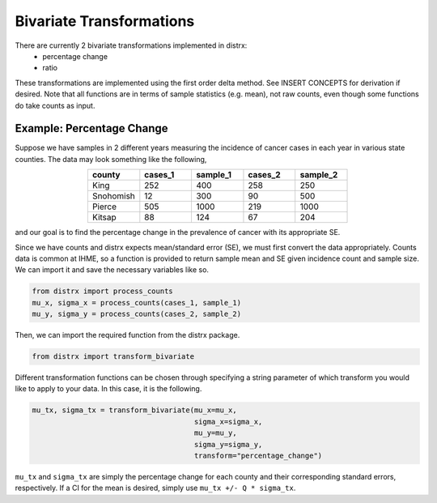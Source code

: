 =========================
Bivariate Transformations
=========================

There are currently 2 bivariate transformations implemented in distrx:
    * percentage change
    * ratio

These transformations are implemented using the first order delta method. See INSERT CONCEPTS for
derivation if desired. Note that all functions are in terms of sample statistics (e.g. mean), not
raw counts, even though some functions do take counts as input.

Example: Percentage Change
--------------------------

Suppose we have samples in 2 different years measuring the incidence of cancer cases in each year
in various state counties. The data may look something like the following,

.. csv-table::
   :header: county, cases_1, sample_1, cases_2, sample_2
   :widths: 10, 10, 10, 10, 10
   :align: center

   "King", 252, 400, 258, 250
   "Snohomish", 12, 300, 90, 500
   "Pierce", 505, 1000, 219, 1000
   "Kitsap", 88, 124, 67, 204

and our goal is to find the percentage change in the prevalence of cancer with its appropriate SE.

Since we have counts and distrx expects mean/standard error (SE), we must first convert the data
appropriately. Counts data is common at IHME, so a function is provided to return sample mean and
SE given incidence count and sample size. We can import it and save the necessary variables like so.

.. code-block:: python

    from distrx import process_counts
    mu_x, sigma_x = process_counts(cases_1, sample_1)
    mu_y, sigma_y = process_counts(cases_2, sample_2)


Then, we can import the required function from the distrx package.

.. code-block:: python

    from distrx import transform_bivariate

Different transformation functions can be chosen through specifying a string parameter of which
transform you would like to apply to your data. In this case, it is the following.

.. code-block:: python

    mu_tx, sigma_tx = transform_bivariate(mu_x=mu_x,
                                          sigma_x=sigma_x,
                                          mu_y=mu_y,
                                          sigma_y=sigma_y,
                                          transform="percentage_change")

``mu_tx`` and ``sigma_tx`` are simply the percentage change for each county and their corresponding
standard errors, respectively. If a CI for the mean is desired, simply use
``mu_tx +/- Q * sigma_tx``.
